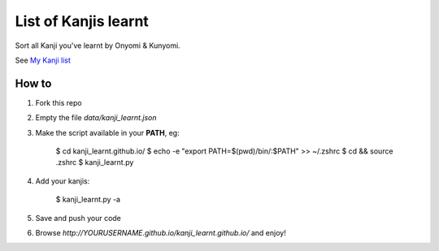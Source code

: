 =====================
List of Kanjis learnt
=====================

Sort all Kanji you've learnt by Onyomi & Kunyomi.

See `My Kanji list <http://fandekasp.github.io/kanji_learnt.github.io/>`_


How to
======

1. Fork this repo

2. Empty the file `data/kanji_learnt.json`

3. Make the script available in your **PATH**, eg:

    $ cd kanji_learnt.github.io/
    $ echo -e "export PATH=$(pwd)/bin/:\$PATH" >> ~/.zshrc
    $ cd && source .zshrc
    $ kanji_learnt.py

4. Add your kanjis:

    $ kanji_learnt.py -a

5. Save and push your code

6. Browse `http://YOURUSERNAME.github.io/kanji_learnt.github.io/` and enjoy!

